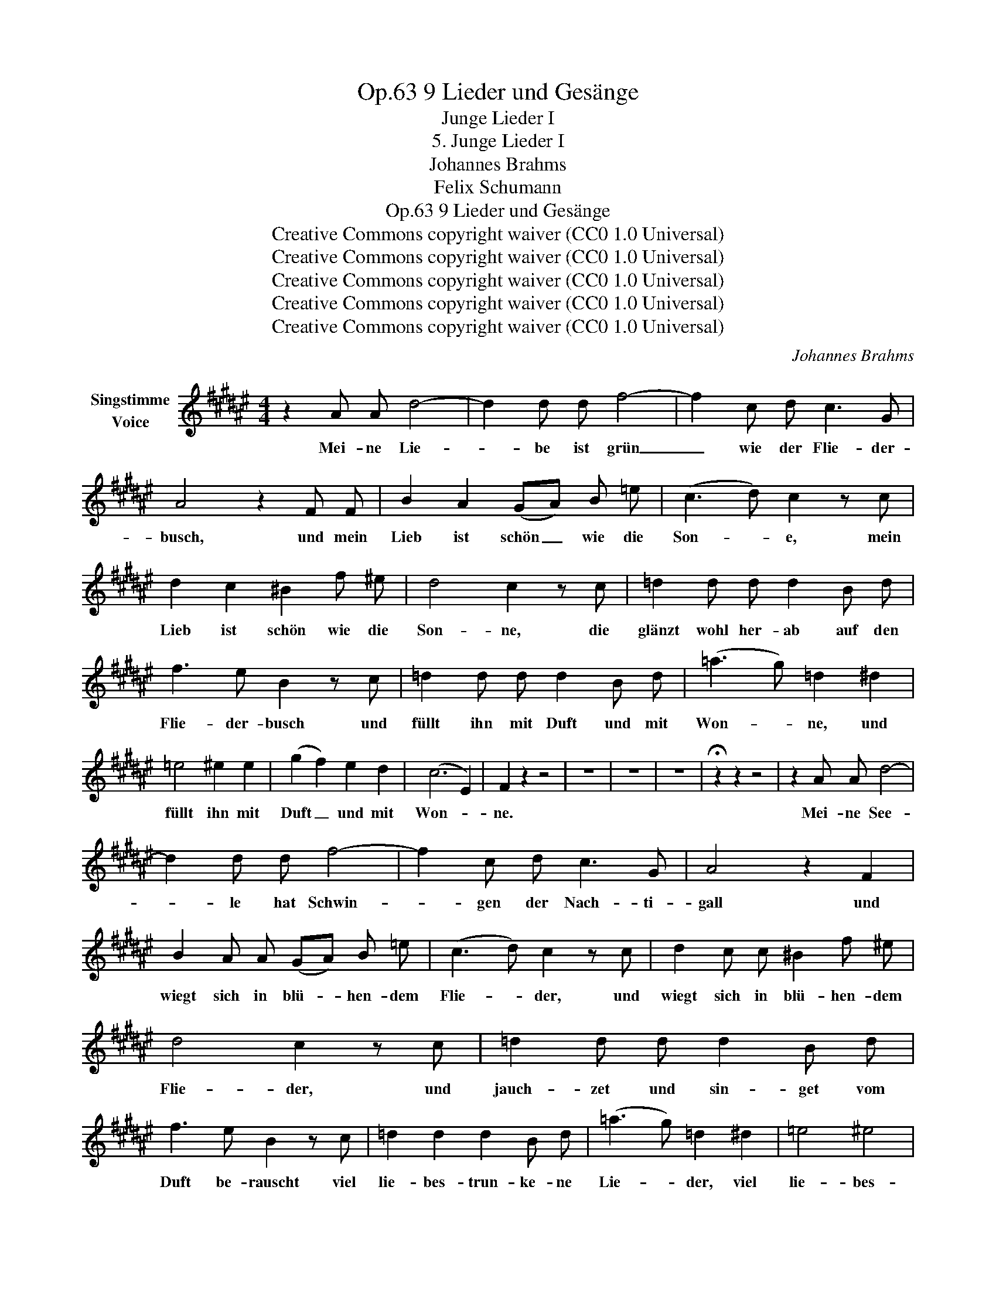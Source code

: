 X:1
T:9 Lieder und Gesänge, Op.63
T:Junge Lieder I
T:5. Junge Lieder I
T:Johannes Brahms
T:Felix Schumann
T:9 Lieder und Gesänge, Op.63
T:Creative Commons copyright waiver (CC0 1.0 Universal) 
T:Creative Commons copyright waiver (CC0 1.0 Universal) 
T:Creative Commons copyright waiver (CC0 1.0 Universal) 
T:Creative Commons copyright waiver (CC0 1.0 Universal) 
T:Creative Commons copyright waiver (CC0 1.0 Universal) 
C:Johannes Brahms
Z:Felix Schumann
Z:Creative Commons copyright waiver (CC0 1.0 Universal)
Z:
L:1/8
M:4/4
K:F#
V:1 treble nm="Singstimme\nVoice"
V:1
 z2 A A d4- | d2 d d f4- | f2 c d c3 G | A4 z2 F F | B2 A2 (GA) B =e | (c3 d) c2 z c | %6
w: Mei- ne Lie-|* be ist grün|_ wie der Flie- der-|busch, und mein|Lieb ist schön _ wie die|Son- * e, mein|
 d2 c2 ^B2 f ^e | d4 c2 z c | =d2 d d d2 B d | f3 e B2 z c | =d2 d d d2 B d | (=a3 g) =d2 ^d2 | %12
w: Lieb ist schön wie die|Son- ne, die|glänzt wohl her- ab auf den|Flie- der- busch und|füllt ihn mit Duft und mit|Won- * ne, und|
 =e4 ^e2 e2 | (g2 f2) e2 d2 | (c6 E2) | F2 z2 z4 | z8 | z8 | z8 | !fermata!z2 z2 z4 | z2 A A d4- | %21
w: füllt ihn mit|Duft _ und mit|Won- *|ne.|||||Mei- ne See-|
 d2 d d f4- | f2 c d c3 G | A4 z2 F2 | B2 A A (GA) B =e | (c3 d) c2 z c | d2 c c ^B2 f ^e | %27
w: * le hat Schwin-|* gen der Nach- ti-|gall und|wiegt sich in blü- * hen- dem|Flie- * der, und|wiegt sich in blü- hen- dem|
 d4 c2 z c | =d2 d d d2 B d | f3 e B2 z c | =d2 d2 d2 B d | (=a3 g) =d2 ^d2 | =e4 ^e4 | %33
w: Flie- der, und|jauch- zet und sin- get vom|Duft be- rauscht viel|lie- bes- trun- ke- ne|Lie- * der, viel|lie- bes-|
 (g2 f2) e2 d2 | (c6 E2) | F2 z2 z4 | z8 | z8 | z8 | !fermata!z2 z2 z4 | !fermata!z8 |] %41
w: trun- * ke- ne|Lie- *|der.||||||

